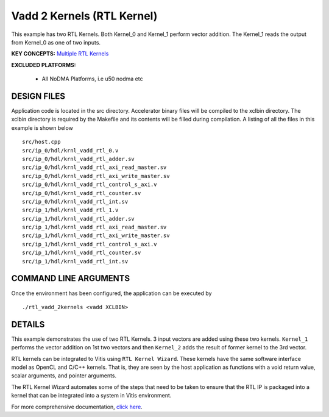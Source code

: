 Vadd 2 Kernels (RTL Kernel)
===========================

This example has two RTL Kernels. Both Kernel_0 and Kernel_1 perform vector addition. The Kernel_1 reads the output from Kernel_0 as one of two inputs.

**KEY CONCEPTS:** `Multiple RTL Kernels <https://www.xilinx.com/html_docs/xilinx2021_1/vitis_doc/devrtlkernel.html>`__

**EXCLUDED PLATFORMS:** 

 - All NoDMA Platforms, i.e u50 nodma etc

DESIGN FILES
------------

Application code is located in the src directory. Accelerator binary files will be compiled to the xclbin directory. The xclbin directory is required by the Makefile and its contents will be filled during compilation. A listing of all the files in this example is shown below

::

   src/host.cpp
   src/ip_0/hdl/krnl_vadd_rtl_0.v
   src/ip_0/hdl/krnl_vadd_rtl_adder.sv
   src/ip_0/hdl/krnl_vadd_rtl_axi_read_master.sv
   src/ip_0/hdl/krnl_vadd_rtl_axi_write_master.sv
   src/ip_0/hdl/krnl_vadd_rtl_control_s_axi.v
   src/ip_0/hdl/krnl_vadd_rtl_counter.sv
   src/ip_0/hdl/krnl_vadd_rtl_int.sv
   src/ip_1/hdl/krnl_vadd_rtl_1.v
   src/ip_1/hdl/krnl_vadd_rtl_adder.sv
   src/ip_1/hdl/krnl_vadd_rtl_axi_read_master.sv
   src/ip_1/hdl/krnl_vadd_rtl_axi_write_master.sv
   src/ip_1/hdl/krnl_vadd_rtl_control_s_axi.v
   src/ip_1/hdl/krnl_vadd_rtl_counter.sv
   src/ip_1/hdl/krnl_vadd_rtl_int.sv
   
COMMAND LINE ARGUMENTS
----------------------

Once the environment has been configured, the application can be executed by

::

   ./rtl_vadd_2kernels <vadd XCLBIN>

DETAILS
-------

This example demonstrates the use of two RTL Kernels. 3 input vectors
are added using these two kernels. ``Kernel_1`` performs the vector
addition on 1st two vectors and then ``Kernel_2`` adds the result of
former kernel to the 3rd vector.

RTL kernels can be integrated to Vitis using ``RTL Kernel Wizard``.
These kernels have the same software interface model as OpenCL and C/C++
kernels. That is, they are seen by the host application as functions
with a void return value, scalar arguments, and pointer arguments.

The RTL Kernel Wizard automates some of the steps that need to be taken
to ensure that the RTL IP is packaged into a kernel that can be
integrated into a system in Vitis environment.

For more comprehensive documentation, `click here <http://xilinx.github.io/Vitis_Accel_Examples>`__.